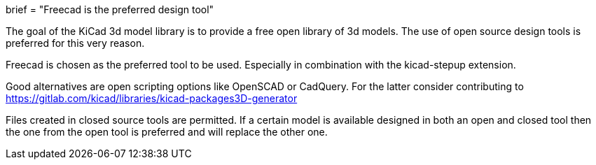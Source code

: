 +++
brief = "Freecad is the preferred design tool"
+++

The goal of the KiCad 3d model library is to provide a free open library of 3d models. The use of open source design tools is preferred for this very reason.

Freecad is chosen as the preferred tool to be used. Especially in combination with the kicad-stepup extension.

Good alternatives are open scripting options like OpenSCAD or CadQuery. For the latter consider contributing to link:https://gitlab.com/kicad/libraries/kicad-packages3D-generator[https://gitlab.com/kicad/libraries/kicad-packages3D-generator]

Files created in closed source tools are permitted. If a certain model is available designed in both an open and closed tool then the one from the open tool is preferred and will replace the other one.
